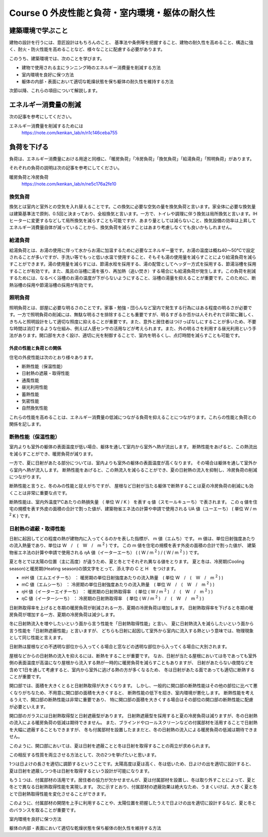 .. |m2| replace:: m :sup:`2`
.. |m3| replace:: m :sup:`3`

************************************************************************************************************************
Course 0 外皮性能と負荷・室内環境・躯体の耐久性
************************************************************************************************************************

========================================================================================================================
建築環境で学ぶこと
========================================================================================================================

建物の設計を行うには、意匠設計はもちろんのこと、
基準法や条例等を把握すること、建物の耐久性を高めること、構造に強く、耐火・防火性能を高めることなど、様々なことに配慮する必要があります。

このうち、建築環境では、次のことを学びます。

- 建物で使用される主にランニング時のエネルギー消費量を削減する方法
- 室内環境を良好に保つ方法
- 躯体の内部・表面において適切な乾燥状態を保ち躯体の耐久性を維持する方法

次節以降、これらの項目について解説します。

========================================================================================================================
エネルギー消費量の削減
========================================================================================================================

次の記事を参考にしてください。

エネルギー消費量を削減するためには
    | https://note.com/kenkan_lab/n/n1c146ceba755

========================================================================================================================
負荷を下げる
========================================================================================================================

負荷は、エネルギー消費量における用途と同様に、「暖房負荷」「冷房負荷」「換気負荷」「給湯負荷」「照明負荷」があります。

それぞれの負荷の説明は次の記事を参考にしてください。

暖房負荷と冷房負荷
    | https://note.com/kenkan_lab/n/ne5c176a2fe10

^^^^^^^^^^^^^^^^^^^^^^^^^^^^^^^^^^^^^^^^^^^^^^^^^^^^^^^^^^^^^^^^^^^^^^^^^^^^^^^^^^^^^^^^^^^^^^^^^^^^^^^^^^^^^^^^^^^^^^^^
換気負荷
^^^^^^^^^^^^^^^^^^^^^^^^^^^^^^^^^^^^^^^^^^^^^^^^^^^^^^^^^^^^^^^^^^^^^^^^^^^^^^^^^^^^^^^^^^^^^^^^^^^^^^^^^^^^^^^^^^^^^^^^

換気とは室内と室外との空気を入れ替えることです。この換気に必要な空気の量を換気負荷と言います。家全体に必要な換気量は建築基準法で原則、0.5回と決まっており、全般換気と言います。一方で、トイレや調理に伴う換気は局所換気と言います。IHヒーターに変更するなどして局所換気を減らすことも可能ですが、あまり量としては減らないこと、換気設備の効率は上昇してエネルギー消費量自体が減っていることから、換気負荷を減らすことはあまり考慮しなくても良いかもしれません。

^^^^^^^^^^^^^^^^^^^^^^^^^^^^^^^^^^^^^^^^^^^^^^^^^^^^^^^^^^^^^^^^^^^^^^^^^^^^^^^^^^^^^^^^^^^^^^^^^^^^^^^^^^^^^^^^^^^^^^^^
給湯負荷
^^^^^^^^^^^^^^^^^^^^^^^^^^^^^^^^^^^^^^^^^^^^^^^^^^^^^^^^^^^^^^^^^^^^^^^^^^^^^^^^^^^^^^^^^^^^^^^^^^^^^^^^^^^^^^^^^^^^^^^^

給湯負荷とは、お湯の使用に伴って水からお湯に加温するために必要なエネルギー量です。お湯の温度は概ね40～50℃で設定されることが多いですが、手洗い等でもっと低い水温で使用すること、そもそも湯の使用量を減らすことにより給湯負荷を減らすことができます。湯の使用量を減らすには、節湯水栓を採用する、湯の配管としてヘッダー方式を採用する、節湯浴槽を採用することが有効です。また、風呂の浴槽に湯を張り、再加熱（追い焚き）する場合にも給湯負荷が発生します。この負荷を削減するためには、なるべく浴槽のお湯の温度が下がらないようにすること、浴槽の湯量を抑えることが重要です。このために、断熱浴槽の採用や節湯浴槽の採用が有効です。

^^^^^^^^^^^^^^^^^^^^^^^^^^^^^^^^^^^^^^^^^^^^^^^^^^^^^^^^^^^^^^^^^^^^^^^^^^^^^^^^^^^^^^^^^^^^^^^^^^^^^^^^^^^^^^^^^^^^^^^^
照明負荷
^^^^^^^^^^^^^^^^^^^^^^^^^^^^^^^^^^^^^^^^^^^^^^^^^^^^^^^^^^^^^^^^^^^^^^^^^^^^^^^^^^^^^^^^^^^^^^^^^^^^^^^^^^^^^^^^^^^^^^^^

照明負荷とは、部屋に必要な明るさのことです。家事・勉強・団らんなど室内で発生する行為にはある程度の明るさが必要です。一方で照明負荷の削減には、無駄な明るさを排除することも重要ですが、明るすぎるか否かは人それぞれで非常に難しく、きちんと照明設計をして適切な照度に抑えることが重要です。また、意外と居住者はつけっぱなしにすることが多いため、不要な時間は消灯するような仕組み、例えば人感センサの活用などが考えられます。また、外の明るさを利用する昼光利用という手法があります。開口部を大きく設け、適切に光を制御することで、室内を明るくし、点灯時間を減らすことも可能です。

------------------------------------------------------------------------------------------------------------------------
外皮の性能と負荷との関係
------------------------------------------------------------------------------------------------------------------------

住宅の外皮性能は次のとおり様々あります。

- 断熱性能（保温性能）
- 日射熱の遮蔽・取得性能
- 通風性能
- 昼光利用性能
- 蓄熱性能
- 気密性能
- 自然換気性能

これらの性能を高めることは、エネルギー消費量の低減につながる負荷を抑えることにつながります。これらの性能と負荷との関係を記します。

^^^^^^^^^^^^^^^^^^^^^^^^^^^^^^^^^^^^^^^^^^^^^^^^^^^^^^^^^^^^^^^^^^^^^^^^^^^^^^^^^^^^^^^^^^^^^^^^^^^^^^^^^^^^^^^^^^^^^^^^
断熱性能（保温性能）
^^^^^^^^^^^^^^^^^^^^^^^^^^^^^^^^^^^^^^^^^^^^^^^^^^^^^^^^^^^^^^^^^^^^^^^^^^^^^^^^^^^^^^^^^^^^^^^^^^^^^^^^^^^^^^^^^^^^^^^^

室内よりも室外の躯体の表面温度が低い場合、躯体を通して室内から室外へ熱が流出します。
断熱性能をあげると、この熱流出を減らすことができ、暖房負荷が減ります。

一方で、夏に日射があたる部分については、室内よりも室外の躯体の表面温度が高くなります。
その場合は躯体を通して室外から室内へ熱が流入します。
断熱性能をあげると、この熱流入を減らることができ、夏の日射熱の流入を抑制し、冷房負荷の削減につながります。

断熱性能と言うと、冬のみの性能と捉えがちですが、
屋根など日射が当たる躯体で断熱することは夏の冷房負荷の削減にも効くことは非常に重要な点です。

断熱性能は、室内外温度1℃あたりの熱損失量 （ 単位 W / K ） を表す q 値（スモールキューち）で表されます。
この q 値を住宅の規模を表す外皮の面積の合計で割った値が、建築物省エネ法の計算や申請で使用される UA 値（ユーエーち） ( 単位 W / |m2| K ) です。

^^^^^^^^^^^^^^^^^^^^^^^^^^^^^^^^^^^^^^^^^^^^^^^^^^^^^^^^^^^^^^^^^^^^^^^^^^^^^^^^^^^^^^^^^^^^^^^^^^^^^^^^^^^^^^^^^^^^^^^^
日射熱の遮蔽・取得性能
^^^^^^^^^^^^^^^^^^^^^^^^^^^^^^^^^^^^^^^^^^^^^^^^^^^^^^^^^^^^^^^^^^^^^^^^^^^^^^^^^^^^^^^^^^^^^^^^^^^^^^^^^^^^^^^^^^^^^^^^

日射に起因してどの程度の熱が建物内に入ってくるのかを表した指標が、 m 値（エムち）です。
m 値は、単位日射強度あたりの流入熱量であり、単位は W　/　(　W　/　|m2| ) です。
この m 値を住宅の規模を表す外皮の面積の合計で割った値が、
建築物省エネ法の計算や申請で使用される ηA 値（イーターエーち） ( ( W / |m2| ) / ( W / |m2| ) ) です。

夏と冬とでは太陽の位置（主に高度）が違うため、夏と冬とでそれぞれ異なる値をとります。
夏と冬は、冷房期(Cooling season)と暖房期(Heating season)の頭文字をとって、添え字の C と H　をつけます。

- mH 値（エムエイチーち） ： 暖房期の単位日射強度あたりの流入熱量　( 単位 W　/　(　W　/　|m2| ) )
- mC 値（エムシーち） ： 冷房期の単位日射強度あたりの流入熱量　( 単位 W　/　(　W　/　|m2| ) )
- ηH 値（イーターエイチーち） ： 暖房期の日射熱取得率　( 単位 ( W / |m2| )　/　(　W　/　|m2| ) )
- ηC 値（イーターシーち） ： 冷房期の日射熱取得率　( 単位 ( W / |m2| )　/　(　W　/　|m2| ) )

日射熱取得率を上げると冬期の暖房負荷が削減される一方、夏期の冷房負荷は増加します。
日射熱取得率を下げると冬期の暖房負荷が増加する一方、夏期の冷房負荷は減少します。

冬に日射熱流入を増やしたいという面から言う性能を「日射熱取得性能」と言い、
夏に日射熱流入を減らしたいという面から言う性能を「日射熱遮蔽性能」と言いますが、
どちらも日射に起因して室外から室内に流入する熱という意味では、物理現象として同じ性能と言えます。

日射熱は屋根などの不透明な部位から入ってくる場合と窓などの透明な部位から入ってくる場合に大別されます。

屋根などからの日射熱の流入を抑えるには、断熱をすることが重要です。
なお、日射が当たる屋根においては冬であっても室外側の表面温度が高温になり屋根から流入する熱が一時的に暖房負荷を減らすこともありますが、
日射があたらない夜間などを含めて1日を通して考慮すると、室内から室外に逃げる熱の方が多くなるため、
冬は日射があたる面であっても適切に断熱することが重要です。

開口部では、面積を大きくとると日射熱取得が大きくなります。
しかし、一般的に開口部の断熱性能はその他の部位に比べて悪くなりがちなため、不用意に開口部の面積を大きくすると、
断熱性能の低下を招き、室内環境が悪化します。
断熱性能を考えるうえで、開口部の断熱性能は非常に重要であり、
特に開口部の面積を大きくする場合はその部位の開口部の断熱性能に配慮が必要といえます。

開口部のガラスには日射熱取得型と日射遮蔽型があります。
日射熱遮蔽型を採用すると夏の冷房負荷は減りますが、冬の日射熱の流入による暖房負荷の低減は期待できません。
また、ブラインドやロールスクリーンなどの付属部材を活用することで日射熱を大幅に遮蔽することもできますが、
冬も付属部材を設置したままだと、冬の日射熱の流入による暖房負荷の低減は期待できません。

このように、開口部においては、夏は日射を遮蔽ことと冬は日射を取得することの両立が求められます。

この相反する性質を両立させる方法として、次の2つを挙げたいと思います。

1つは日よけの長さを適切に調節するということです。太陽高度は夏は高く、冬は低いため、日よけの出を適切に設計すると、夏は日射を遮蔽しつつ冬は日射を取得するという設計が可能になります。

もう１つは、付属部材の活用です。居住者の協力が欠かせませんが、夏は付属部材を設置し、冬は取り外すことによって、夏と冬とで異なる日射熱取得性能を実現します。
次に示すとおり、付属部材の遮蔽効果は絶大なため、うまくいけば、大きく夏と冬とで日射熱取得性能を変化させることができます。

このように、付属部材の開閉を上手に利用することや、太陽位置を把握したうえで日よけの出を適切に設計するなど、夏と冬とのバランスを取ることが重要です。



室内環境を良好に保つ方法

躯体の内部・表面において適切な乾燥状態を保ち躯体の耐久性を維持する方法


